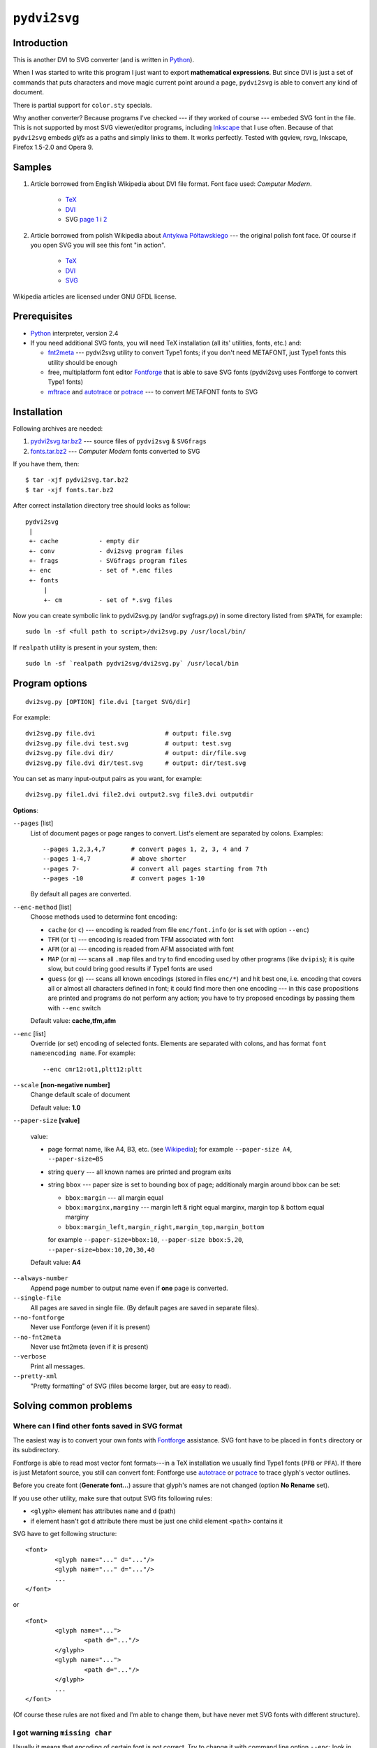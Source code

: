 
``pydvi2svg``
------------------------------------------------------------------------

Introduction
~~~~~~~~~~~~

This is another DVI to SVG converter (and is written in Python_).

When I was started to write this program I just want to export
**mathematical expressions**.  But since DVI is just a set of commands
that puts characters and move magic current point around a page,
``pydvi2svg`` is able to convert any kind of document.

There is partial support for ``color.sty`` specials.

Why another converter?  Because programs I've checked --- if they worked of
course --- embeded SVG font in the file.  This is not supported by most
SVG viewer/editor programs, including Inkscape_ that I use often.
Because of that ``pydvi2svg`` embeds *glifs* as a paths and simply links
to them. It works perfectly. Tested with gqview, rsvg, Inkscape,
Firefox 1.5-2.0 and Opera 9.


Samples
~~~~~~~

1. Article borrowed from English Wikipedia about DVI file format.
   Font face used: *Computer Modern*.

	* TeX__
	* DVI__
	* SVG `page 1`__ i `2`__

__ samples/sample1.tex
__ samples/sample1.dvi
__ samples/sample10001.svg
__ samples/sample10002.svg

2. Article borrowed from polish Wikipedia about `Antykwa
   Półtawskiego`__ --- the original polish font face.  Of course
   if you open SVG you will see this font "in action".

	* TeX__
	* DVI__
	* SVG__

__ https://pl.wikipedia.org/wiki/Antykwa_P%C3%B3%C5%82tawskiego
__ samples/sample2.tex
__ samples/sample2.dvi
__ samples/sample20001.svg

Wikipedia articles are licensed under GNU GFDL license.


Prerequisites
~~~~~~~~~~~~~

- Python_ interpreter, version 2.4
- If you need additional SVG fonts, you will need TeX installation
  (all its' utilities, fonts, etc.) and:

  * fnt2meta__ --- pydvi2svg utility to convert Type1 fonts; if you don't
    need METAFONT, just Type1 fonts this utility should be enough
  * free, multiplatform font editor Fontforge_ that is able
    to save SVG fonts (pydvi2svg uses Fontforge to convert Type1
    fonts)
  * mftrace__ and autotrace__ or potrace__ --- to convert METAFONT
    fonts to SVG

__ fnt2meta.c
__ http://lilypond.org/mftrace/
__ http://autotrace.sourceforge.net
__ http://potrace.sourceforge.net


Installation
~~~~~~~~~~~~

Following archives are needed:

1. `pydvi2svg.tar.bz2 <pydvi2svg.tar.bz2>`_	--- source files of ``pydvi2svg`` & ``SVGfrags``
2. `fonts.tar.bz2 <fonts.tar.bz2>`_ ---  *Computer Modern* fonts converted to SVG 

If you have them, then::

	$ tar -xjf pydvi2svg.tar.bz2
	$ tar -xjf fonts.tar.bz2

After correct installation directory tree should looks
as follow::

	pydvi2svg
	 |
	 +- cache           - empty dir
	 +- conv            - dvi2svg program files
	 +- frags           - SVGfrags program files
	 +- enc             - set of *.enc files
	 +- fonts
	     |
	     +- cm          - set of *.svg files


Now you can create symbolic link to pydvi2svg.py (and/or svgfrags.py)
in some directory listed from ``$PATH``, for example::

	sudo ln -sf <full path to script>/dvi2svg.py /usr/local/bin/

If ``realpath`` utility is present in your system, then::

	sudo ln -sf `realpath pydvi2svg/dvi2svg.py` /usr/local/bin


Program options
~~~~~~~~~~~~~~~

::

	dvi2svg.py [OPTION] file.dvi [target SVG/dir]
	  	
For example::

	dvi2svg.py file.dvi                   # output: file.svg 
	dvi2svg.py file.dvi test.svg          # output: test.svg
	dvi2svg.py file.dvi dir/              # output: dir/file.svg
	dvi2svg.py file.dvi dir/test.svg      # output: dir/test.svg

You can set as many input-output pairs as you want, for example::

	dvi2svg.py file1.dvi file2.dvi output2.svg file3.dvi outputdir


**Options**:

``--pages`` [list]
	List of document pages or page ranges to convert.  List's
	element are separated by colons.  Examples::

		--pages 1,2,3,4,7       # convert pages 1, 2, 3, 4 and 7
		--pages 1-4,7           # above shorter
		--pages 7-              # convert all pages starting from 7th
		--pages -10             # convert pages 1-10
	
	By default all pages are converted.

``--enc-method`` [list]
	Choose methods used to determine font encoding:

	* ``cache`` (or ``c``) --- encoding is readed from file
	  ``enc/font.info`` (or is set with option ``--enc``)
	* ``TFM`` (or ``t``) --- encoding is readed from TFM associated with font
	* ``AFM`` (or ``a``) --- encoding is readed from AFM associated with font
	* ``MAP`` (or ``m``) --- scans all ``.map`` files and try
	  to find encoding used by other programs (like ``dvipis``);
	  it is quite slow, but could bring good results if Type1
	  fonts are used
	* ``guess`` (or ``g``) --- scans all known encodings (stored in
	  files ``enc/*``) and hit best one, i.e. encoding that covers
	  all or almost all characters defined in font; it could find
	  more then one encoding --- in this case propositions are printed
	  and programs do not perform any action; you have to try proposed
	  encodings by passing them with ``--enc`` switch

	Default value: **cache,tfm,afm**

``--enc`` [list]
	Override (or set) encoding of selected fonts.  Elements are
	separated with colons, and has format ``font name``:``encoding name``.
	For example::
	
		--enc cmr12:ot1,pltt12:pltt

``--scale`` **[non-negative number]**
	Change default scale of document

	Default value: **1.0**

``--paper-size`` **[value]**

	value:

	* page format name, like A4, B3, etc. (see Wikipedia__);
	  for example ``--paper-size A4``, ``--paper-size=B5``
	* string ``query`` --- all known names are printed and program exits
	* string ``bbox`` --- paper size is set to bounding box of page;
	  additionaly margin around bbox can be set:
	  
	  - ``bbox:margin`` --- all margin equal
	  - ``bbox:marginx,marginy`` --- margin left & right equal marginx,
	    margin top & bottom equal marginy
	  - ``bbox:margin_left,margin_right,margin_top,margin_bottom``
	  
	  for example ``--paper-size=bbox:10``, ``--paper-size bbox:5,20``,
	  ``--paper-size=bbox:10,20,30,40``

	Default value: **A4**

__ https://en.wikipedia.org/wiki/Paper_size

``--always-number``
	Append page number to output name even if **one** page
	is converted.

``--single-file``
	All pages are saved in single file. (By default pages are
	saved in separate files).

``--no-fontforge``
	Never use Fontforge (even if it is present)

``--no-fnt2meta``
	Never use fnt2meta (even if it is present)

``--verbose``
	Print all messages.

``--pretty-xml``
	"Pretty formatting" of SVG (files become larger, but are easy
	to read).


Solving common problems
~~~~~~~~~~~~~~~~~~~~~~~

Where can I find other fonts saved in SVG format
::::::::::::::::::::::::::::::::::::::::::::::::

The easiest way is to convert your own fonts with Fontforge_ assistance.
SVG font have to be placed in ``fonts`` directory or its subdirectory.

Fontforge is able to read most vector font formats---in a TeX
installation we usually find Type1 fonts (``PFB`` or ``PFA``).
If there is just Metafont source, you still can convert font:
Fontforge use autotrace_ or potrace_ to trace glyph's vector
outlines.


Before you create font (**Generate font...**) assure that glyph's
names are not changed (option **No Rename** set).

.. _autotrace:	http://autotrace.sourceforge.net
.. _potrace:	http://potrace.sourceforge.net


If you use other utility, make sure that output SVG fits following
rules:

* ``<glyph>`` element has attributes ``name`` and ``d`` (path)
* if element hasn't got ``d`` attribute there must be just one child
  element ``<path>`` contains it

SVG have to get following structure:: 

	<font>
		<glyph name="..." d="..."/>
		<glyph name="..." d="..."/>
		...
	</font>

or

::
	
	<font>
		<glyph name="...">
			<path d="..."/>
		</glyph>
		<glyph name="...">
			<path d="..."/>
		</glyph>
		...
	</font>

(Of course these rules are not fixed and I'm able to change them, but
have never met SVG fonts with different structure).


I got warning ``missing char``
::::::::::::::::::::::::::::::

Usually it means that encoding of certain font is not correct.  Try
to change it with command line option ``--enc``: look in ``enc``
subdirectory or locate other ``.enc`` files in your TeX installation.

If you find correct encoding you can change ``pydvi2svg`` settings
permanently.  You have to update file ``enc/file.info``; single
line has format::

	font_name        encoding_name        designsize

Here is a sample::

	pltt12           pltt                 12.000000



``pydvi2svg`` tries to find TFM files and read encoding name (it tries
AFM files too, but it is not well tested).   But if SVG font has been
converted from, for example, Type1 format its' encoding may be
different.

For example TFM file that describe font ``pltt12`` claims that encoding
is "TeX typewriter text", i.e. ``texnansi``. But since this font was
converted from ``PFB`` we have to a look into some ``.map`` file, and
than will notice that TeX applies encoding file called ``pltt.enc`` (so,
we must set encoding ``pltt``). 

Likewise CM fonts may have encoding OT1 instead of T1.


I got error ``Unknown TeX/AFM encoding``
::::::::::::::::::::::::::::::::::::::::

You have to check which ``*.enc`` describe reported encoding.
Files are placed in directory ``enc`` and somewhere in your
TeX installation tree.  If you find adequate encoding, then
update file ``enc/enc.info`` (and of course drop
me a line).


.. _Fontforge:	http://fontforge.sourceforge.net/
.. _Python:	    http://www.python.org/
.. _SVG:	    http://www.w3.org/TR/SVG/
.. _Inkscape:   http://www.inkscape.org/
.. _BSD:        http://www.opensource.org/licenses/bsd-license.php
